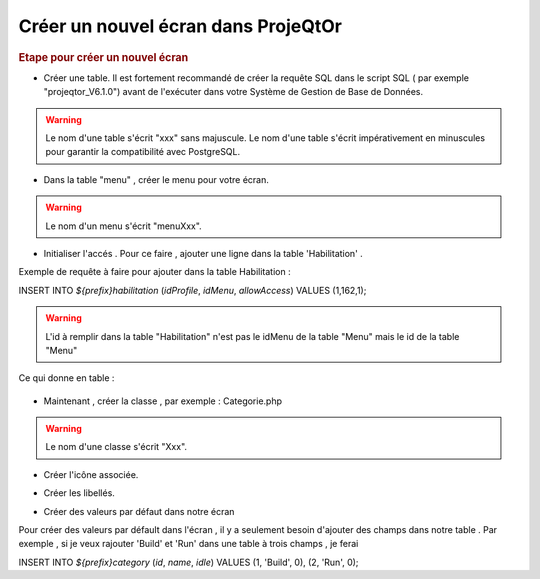 .. raw:: latex

.. title:: NewScreen


Créer un nouvel écran dans ProjeQtOr
-------------------------------------

.. rubric:: Etape pour créer un nouvel écran

- Créer une table. Il est fortement recommandé de créer la requête SQL dans le script SQL ( par exemple "projeqtor_V6.1.0") avant de l'exécuter dans votre Système de Gestion de Base de Données.

.. warning:: Le nom d'une table s'écrit "xxx" sans majuscule. Le nom d'une table s'écrit impérativement en minuscules pour garantir la compatibilité avec PostgreSQL.

- Dans la table "menu" , créer le menu pour votre écran.

.. warning:: Le nom d'un menu s'écrit "menuXxx".

- Initialiser l'accés . Pour ce faire , ajouter une ligne dans la table 'Habilitation' .

Exemple de requête à faire pour ajouter dans la table Habilitation :
 
INSERT INTO `${prefix}habilitation` (`idProfile`, `idMenu`, `allowAccess`) VALUES (1,162,1);

.. warning:: L'id à remplir dans la table "Habilitation" n'est pas le idMenu de la table "Menu" mais le id de la table "Menu"

Ce qui donne en table : 

.. figure:: /images/GUI/bdd.png

- Maintenant , créer la classe , par exemple : Categorie.php

.. warning:: Le nom d'une classe s'écrit "Xxx".

- Créer l'icône associée.

.. seealso:: Reporter vous à la rubrique :ref:`createicon`

- Créer les libellés.

.. seealso:: Reporter vous à la rubrique :ref:`internationalization`

- Créer des valeurs par défaut dans notre écran

Pour créer des valeurs par défault dans l'écran , il y a seulement besoin d'ajouter des champs dans notre table . Par exemple , si je veux rajouter 'Build' et 'Run' dans une table à trois champs , je ferai 

INSERT INTO `${prefix}category` (`id`, `name`, `idle`) VALUES 
(1, 'Build', 0),
(2, 'Run', 0);




